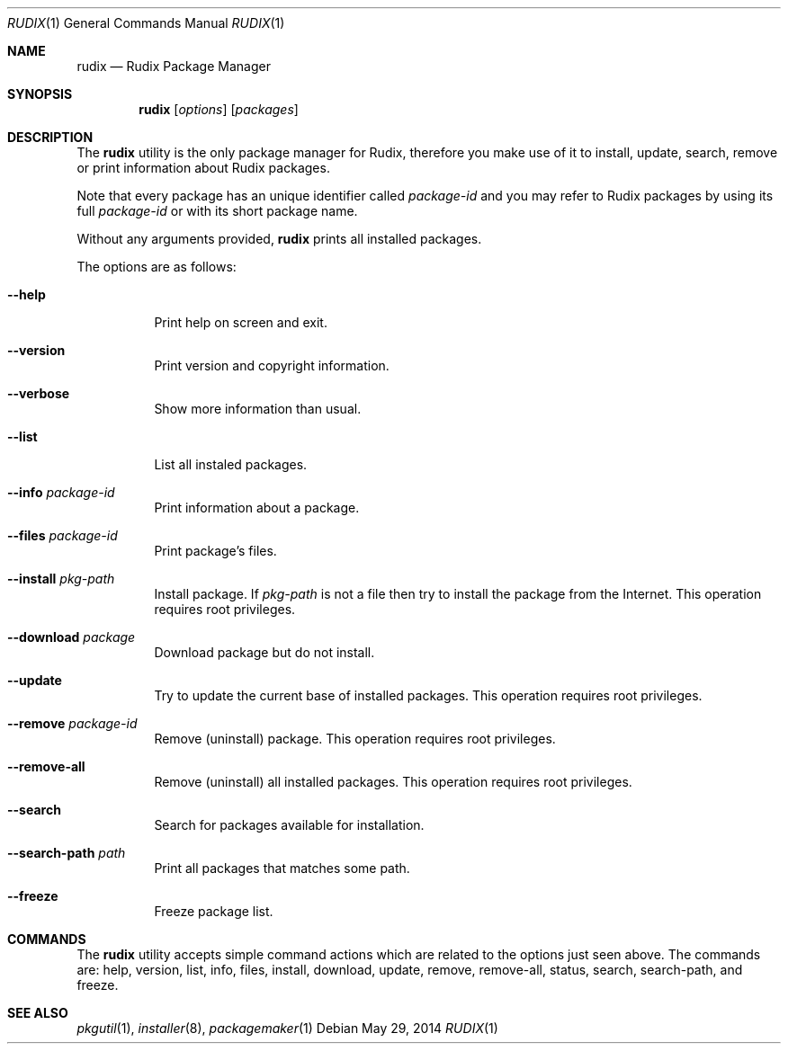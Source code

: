 .\"
.\" Copyright (c) 2005-2014 Ruda Moura
.\"
.Dd May 29, 2014
.Dt RUDIX 1
.Os
.Sh NAME
.Nm rudix
.Nd Rudix Package Manager
.Sh SYNOPSIS
.Nm
.Op Ar options
.Op Ar packages
.Sh DESCRIPTION
The
.Nm
utility is the only package manager for Rudix, therefore you make use of it to install, update, search, remove or print information about Rudix packages.
.Pp
Note that every package has an unique identifier called \fIpackage-id\fP and you may refer to Rudix packages by using its full \fIpackage-id\fP or with its short package name.
.Pp For example, package Compiler Cache's \fIpackage-id\fP is \fIorg.rudix.pkg.ccache\fP but you can use \fIccache\fP as package name.
.Pp
Without any arguments provided,
.Nm
prints all installed packages.
.Pp
The options are as follows:
.Bl -tag -width indent
.It Fl -help
Print help on screen and exit.
.It Fl -version
Print version and copyright information.
.It Fl -verbose
Show more information than usual.
.It Fl -list
List all instaled packages.
.It Fl -info Ar package-id
Print information about a package.
.It Fl -files Ar package-id
Print package's files.
.It Fl -install Ar pkg-path
Install package. If \fIpkg-path\fP is not a file then try to install the package from the Internet. This operation requires root privileges.
.It Fl -download Ar package
Download package but do not install.
.It Fl -update
Try to update the current base of installed packages. This operation requires root privileges.
.It Fl -remove Ar package-id
Remove (uninstall) package. This operation requires root privileges.
.It Fl -remove-all
Remove (uninstall) all installed packages. This operation requires root privileges.
.It Fl -search
Search for packages available for installation.
.It Fl -search-path Ar path
Print all packages that matches some path.
.It Fl -freeze
Freeze package list.
.El
.Sh COMMANDS
The
.Nm
utility accepts simple command actions which are related to the options just seen above.
The commands are: help, version, list, info, files, install, download, update, remove, remove-all, status, search, search-path, and freeze.
.Sh SEE ALSO
.Xr pkgutil 1 ,
.Xr installer 8 ,
.Xr packagemaker 1
